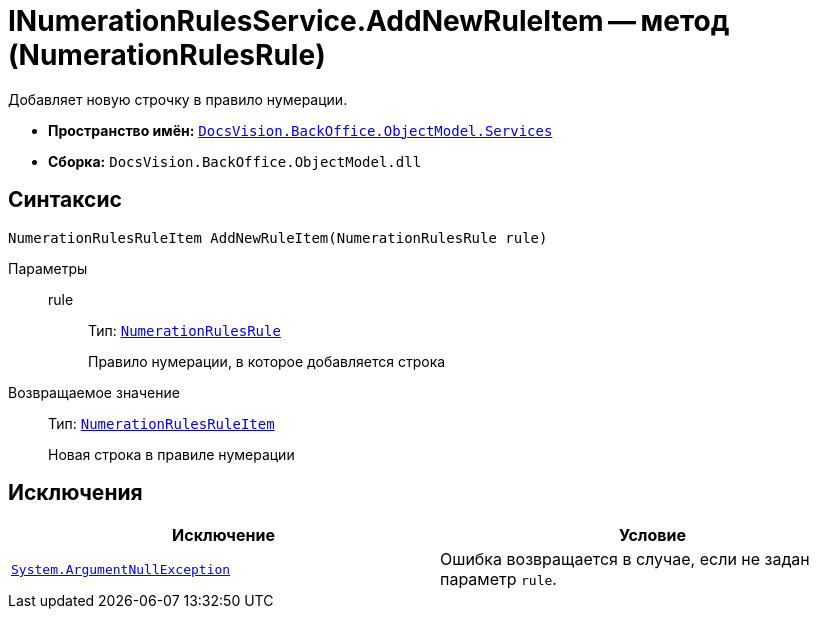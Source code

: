 = INumerationRulesService.AddNewRuleItem -- метод (NumerationRulesRule)

Добавляет новую строчку в правило нумерации.

* *Пространство имён:* `xref:BackOffice-ObjectModel-Services-Entities:Services_NS.adoc[DocsVision.BackOffice.ObjectModel.Services]`
* *Сборка:* `DocsVision.BackOffice.ObjectModel.dll`

== Синтаксис

[source,csharp]
----
NumerationRulesRuleItem AddNewRuleItem(NumerationRulesRule rule)
----

Параметры::
rule:::
Тип: `xref:BackOffice-ObjectModel:NumerationRulesRule_CL.adoc[NumerationRulesRule]`
+
Правило нумерации, в которое добавляется строка

Возвращаемое значение::
Тип: `xref:BackOffice-ObjectModel:NumerationRulesRuleItem_CL.adoc[NumerationRulesRuleItem]`
+
Новая строка в правиле нумерации

== Исключения

[cols=",",options="header"]
|===
|Исключение |Условие
|`http://msdn.microsoft.com/ru-ru/library/system.argumentnullexception.aspx[System.ArgumentNullException]` |Ошибка возвращается в случае, если не задан параметр `rule`.
|===
